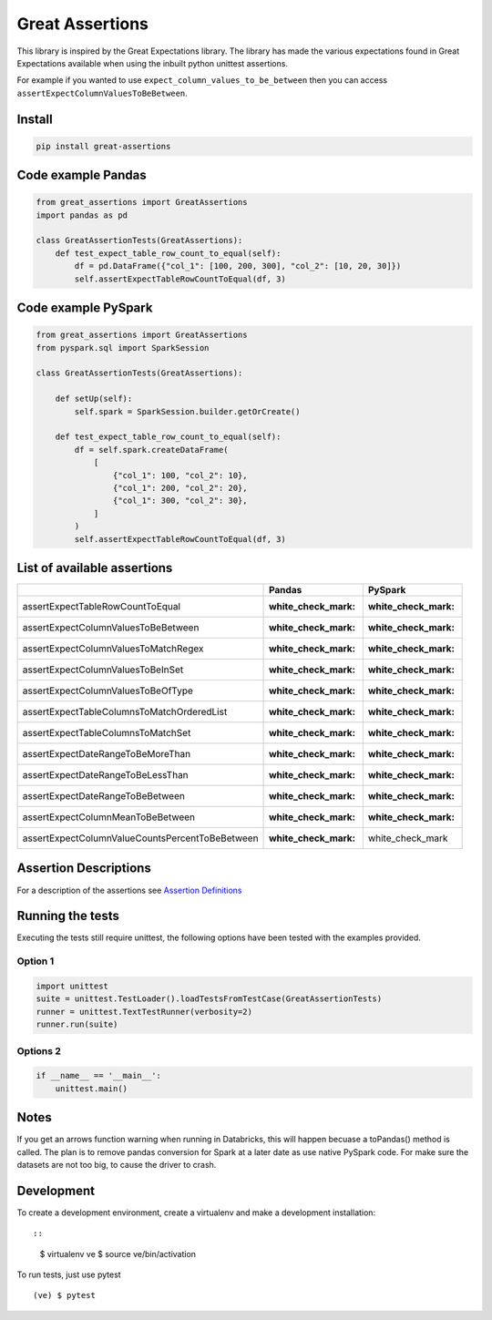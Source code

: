 Great Assertions
================

|serialbandicoot| |flake8 Lint| |codecov| |CodeQL|

This library is inspired by the Great Expectations library. The library
has made the various expectations found in Great Expectations available
when using the inbuilt python unittest assertions.

For example if you wanted to use ``expect_column_values_to_be_between``
then you can access ``assertExpectColumnValuesToBeBetween``.

Install
-------

.. code:: bash

    pip install great-assertions

Code example Pandas
-------------------

.. code:: python

    from great_assertions import GreatAssertions
    import pandas as pd

    class GreatAssertionTests(GreatAssertions):
        def test_expect_table_row_count_to_equal(self):
            df = pd.DataFrame({"col_1": [100, 200, 300], "col_2": [10, 20, 30]})
            self.assertExpectTableRowCountToEqual(df, 3)

Code example PySpark
--------------------

.. code:: python

    from great_assertions import GreatAssertions
    from pyspark.sql import SparkSession

    class GreatAssertionTests(GreatAssertions):

        def setUp(self):
            self.spark = SparkSession.builder.getOrCreate()

        def test_expect_table_row_count_to_equal(self):
            df = self.spark.createDataFrame(
                [
                    {"col_1": 100, "col_2": 10},
                    {"col_1": 200, "col_2": 20},
                    {"col_1": 300, "col_2": 30},
                ]
            )
            self.assertExpectTableRowCountToEqual(df, 3)

List of available assertions
----------------------------

+---------------------------------------------------+------------------------+------------------------+
|                                                   | Pandas                 | PySpark                |
+===================================================+========================+========================+
| assertExpectTableRowCountToEqual                  | :white_check_mark:     | :white_check_mark:     |
+---------------------------------------------------+------------------------+------------------------+
| assertExpectColumnValuesToBeBetween               | :white_check_mark:     | :white_check_mark:     |
+---------------------------------------------------+------------------------+------------------------+
| assertExpectColumnValuesToMatchRegex              | :white_check_mark:     | :white_check_mark:     |
+---------------------------------------------------+------------------------+------------------------+
| assertExpectColumnValuesToBeInSet                 | :white_check_mark:     | :white_check_mark:     |
+---------------------------------------------------+------------------------+------------------------+
| assertExpectColumnValuesToBeOfType                | :white_check_mark:     | :white_check_mark:     |
+---------------------------------------------------+------------------------+------------------------+
| assertExpectTableColumnsToMatchOrderedList        | :white_check_mark:     | :white_check_mark:     |
+---------------------------------------------------+------------------------+------------------------+
| assertExpectTableColumnsToMatchSet                | :white_check_mark:     | :white_check_mark:     |  
+---------------------------------------------------+------------------------+------------------------+
| assertExpectDateRangeToBeMoreThan                 | :white_check_mark:     | :white_check_mark:     |
+---------------------------------------------------+------------------------+------------------------+
| assertExpectDateRangeToBeLessThan                 | :white_check_mark:     | :white_check_mark:     |
+---------------------------------------------------+------------------------+------------------------+
| assertExpectDateRangeToBeBetween                  | :white_check_mark:     | :white_check_mark:     |
+---------------------------------------------------+------------------------+------------------------+
| assertExpectColumnMeanToBeBetween                 | :white_check_mark:     | :white_check_mark:     |
+---------------------------------------------------+------------------------+------------------------+
| assertExpectColumnValueCountsPercentToBeBetween   | :white_check_mark:     | white_check_mark       |
+---------------------------------------------------+------------------------+------------------------+

Assertion Descriptions
----------------------

For a description of the assertions see `Assertion
Definitions <ASSERTION_DEFINITIONS.md>`__

Running the tests
-----------------

Executing the tests still require unittest, the following options have
been tested with the examples provided.

Option 1
~~~~~~~~

.. code:: python

    import unittest
    suite = unittest.TestLoader().loadTestsFromTestCase(GreatAssertionTests)
    runner = unittest.TextTestRunner(verbosity=2)
    runner.run(suite) 

Options 2
~~~~~~~~~

.. code:: python

    if __name__ == '__main__':
        unittest.main()   

Notes
-----

If you get an arrows function warning when running in Databricks, this
will happen becuase a toPandas() method is called. The plan is to remove
pandas conversion for Spark at a later date as use native PySpark code.
For make sure the datasets are not too big, to cause the driver to
crash.

Development
-----------

To create a development environment, create a virtualenv and make a
development installation::

::

    $ virtualenv ve
    $ source ve/bin/activation

To run tests, just use pytest

::

    (ve) $ pytest     

.. |serialbandicoot| image:: https://circleci.com/gh/serialbandicoot/great-assertions.svg?style=svg
   :target: LINK
.. |flake8 Lint| image:: https://github.com/serialbandicoot/great-assertions/actions/workflows/flake8.yml/badge.svg
   :target: https://github.com/serialbandicoot/great-assertions/actions/workflows/flake8.yml
.. |codecov| image:: https://codecov.io/gh/serialbandicoot/great-assertions/branch/master/graph/badge.svg?token=OKBB0E5EUC
   :target: https://codecov.io/gh/serialbandicoot/great-assertions
.. |CodeQL| image:: https://github.com/serialbandicoot/great-assertions/workflows/CodeQL/badge.svg
   :target: https://github.com/serialbandicoot/great-assertions/actions?query=workflow%3ACodeQL
